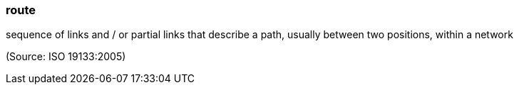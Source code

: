 === route

sequence of links and / or partial links that describe a path, usually between two positions, within a network

(Source: ISO 19133:2005)

